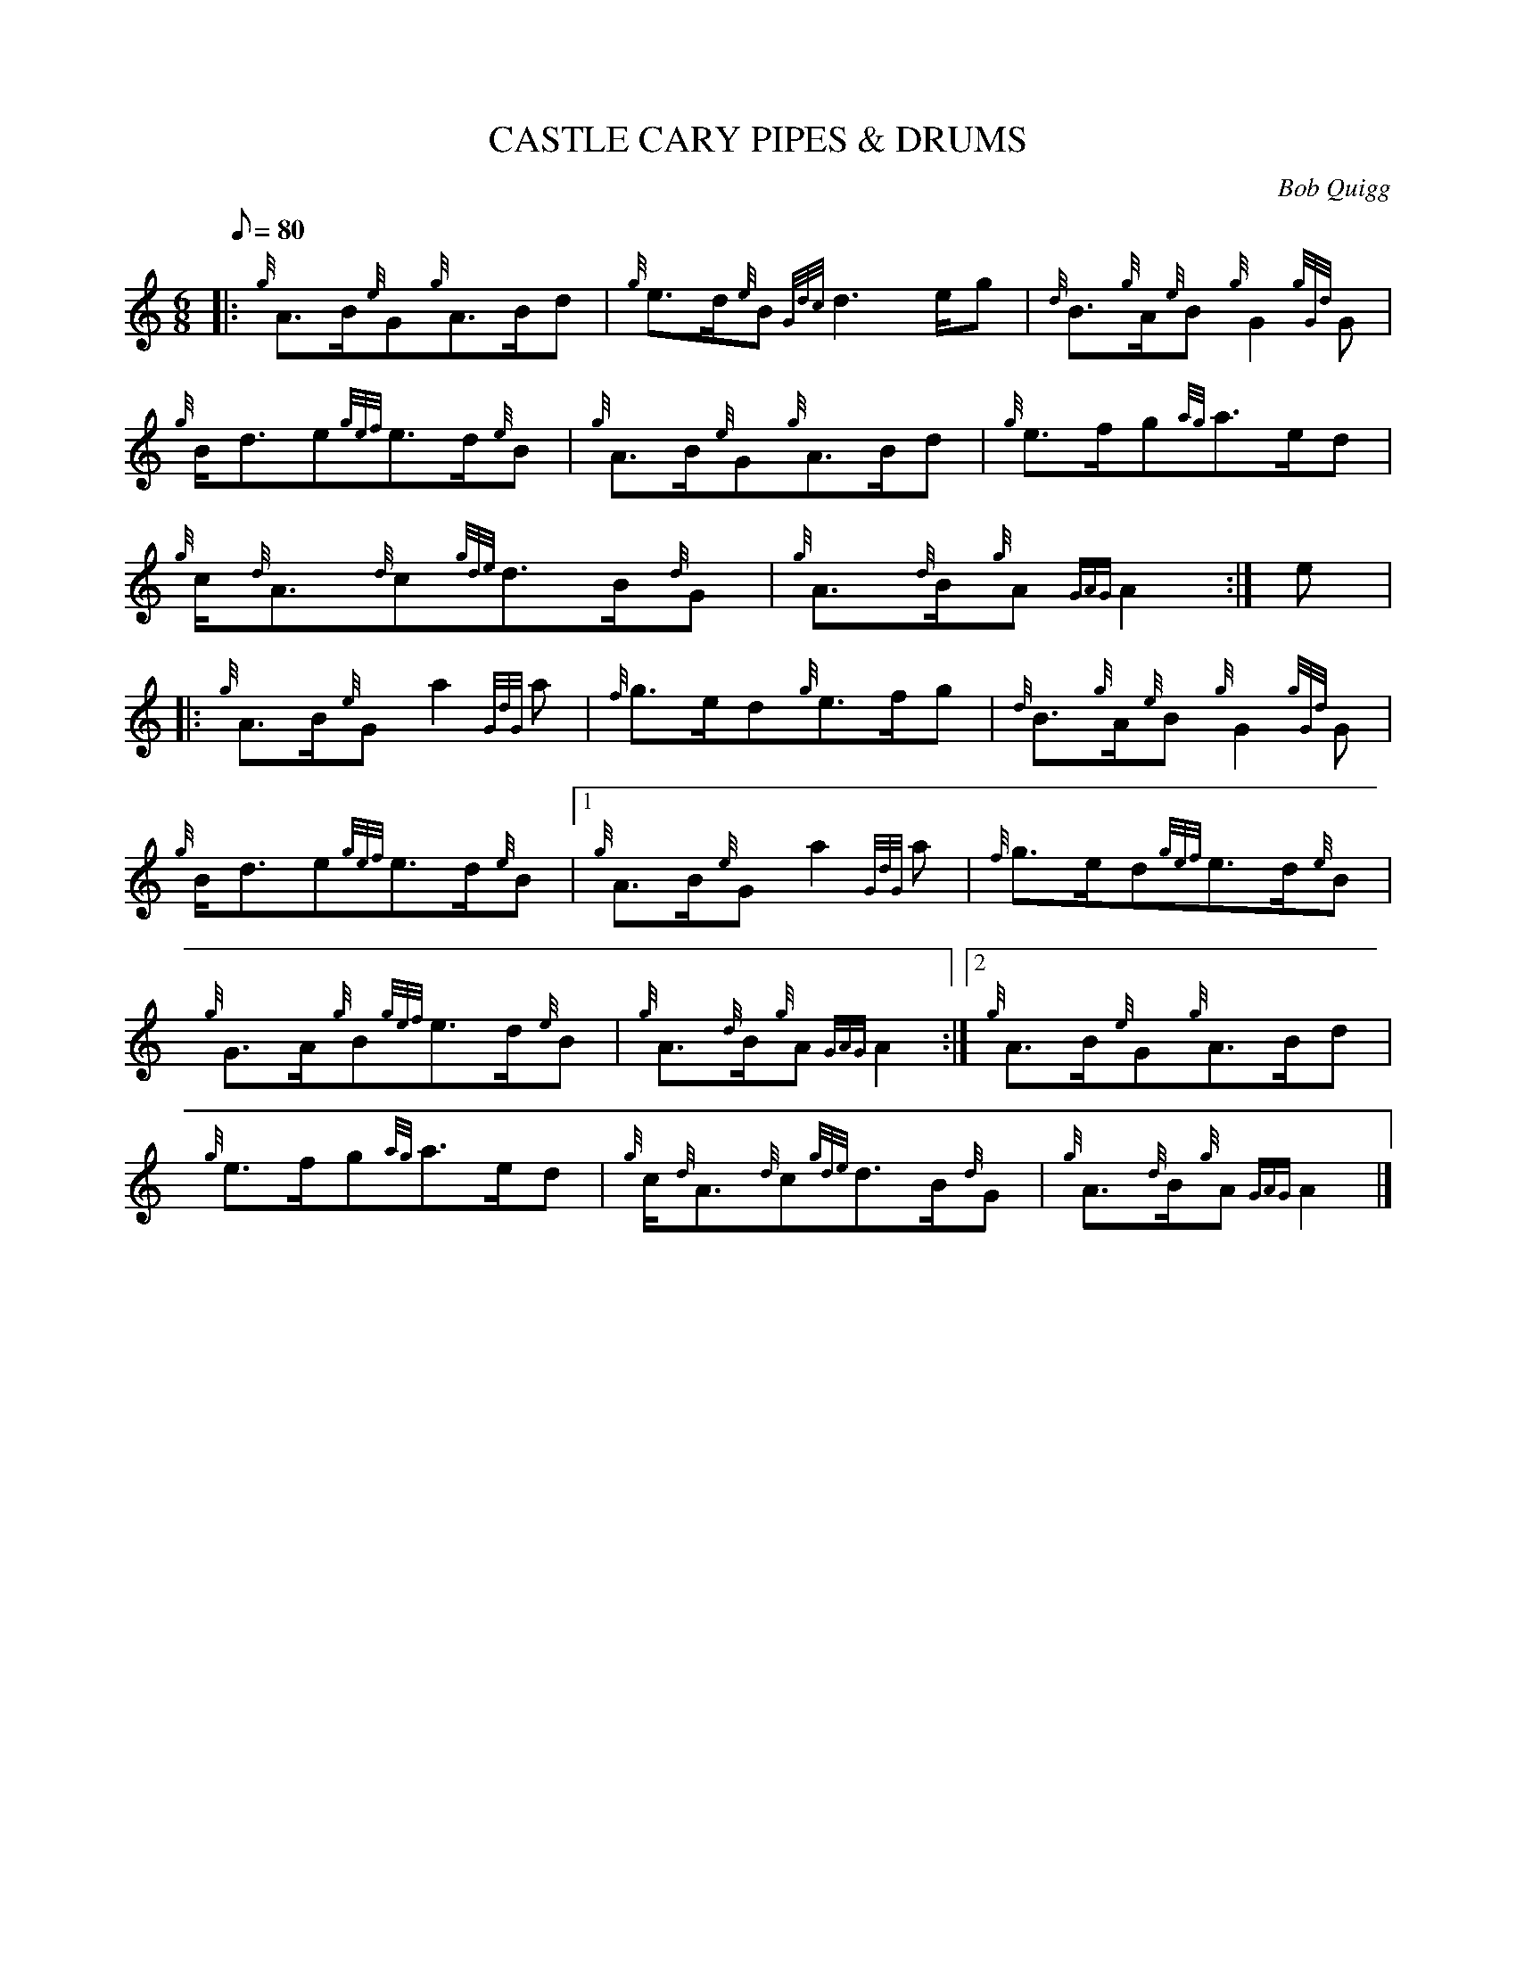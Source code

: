 X:1
T:CASTLE CARY PIPES & DRUMS
M:6/8
L:1/8
Q:80
C:Bob Quigg
S:March
K:HP
|: {g}A3/2B/2{e}G{g}A3/2B/2d|
{g}e3/2d/2{e}B{Gdc}d3e/2g|
{d}B3/2{g}A/2{e}B{g}G2{gGd}G|  !
{g}B/2d3/2e{gef}e3/2d/2{e}B|
{g}A3/2B/2{e}G{g}A3/2B/2d|
{g}e3/2f/2g{ag}a3/2e/2d|  !
{g}c/2{d}A3/2{d}c{gde}d3/2B/2{d}G|
{g}A3/2{d}B/2{g}A{GAG}A2:|
e|:  !
{g}A3/2B/2{e}Ga2{GdG}a|
{f}g3/2e/2d{g}e3/2f/2g|
{d}B3/2{g}A/2{e}B{g}G2{gGd}G|  !
{g}B/2d3/2e{gef}e3/2d/2{e}B|1
{g}A3/2B/2{e}Ga2{GdG}a|
{f}g3/2e/2d{gef}e3/2d/2{e}B|  !
{g}G3/2A/2{g}B{gef}e3/2d/2{e}B|
{g}A3/2{d}B/2{g}A{GAG}A2:|2
{g}A3/2B/2{e}G{g}A3/2B/2d|  !
{g}e3/2f/2g{ag}a3/2e/2d|
{g}c/2{d}A3/2{d}c{gde}d3/2B/2{d}G|
{g}A3/2{d}B/2{g}A{GAG}A2|]  !

